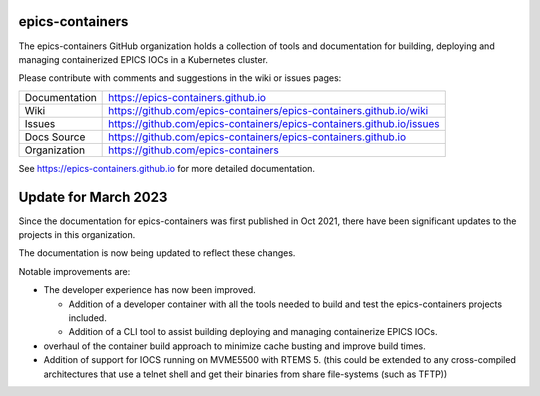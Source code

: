 epics-containers
================

|docs_ci| |license|

The epics-containers GitHub organization holds a collection of tools and
documentation for building, deploying and managing containerized EPICS IOCs
in a Kubernetes cluster.

Please contribute with comments and suggestions in the wiki or issues pages:

============== ==============================================================
Documentation  https://epics-containers.github.io
Wiki           https://github.com/epics-containers/epics-containers.github.io/wiki
Issues         https://github.com/epics-containers/epics-containers.github.io/issues
Docs Source    https://github.com/epics-containers/epics-containers.github.io
Organization   https://github.com/epics-containers
============== ==============================================================


.. |docs_ci| image:: https://github.com/epics-containers/k8s-epics-docs/workflows/Docs%20CI/badge.svg?branch=main
    :target: https://github.com/epics-containers/k8s-epics-docs/actions?query=workflow%3A%22Docs+CI%22
    :alt: Docs CI

.. |license| image:: https://img.shields.io/badge/License-Apache%202.0-blue.svg
    :target: https://opensource.org/licenses/Apache-2.0
    :alt: Apache License


..
    Anything below this line is used when viewing README.rst and will be replaced
    when included in index.rst

See https://epics-containers.github.io for more detailed documentation.

Update for March 2023
=====================

Since the documentation for epics-containers was first published in Oct 2021,
there have been significant updates to the projects in this organization.

The documentation is now being updated to reflect these changes.

Notable improvements are:

- The developer experience has now been improved.

  - Addition of a developer container with all the tools needed to build
    and test the epics-containers projects included.
  - Addition of a CLI tool to assist building deploying and managing
    containerize EPICS IOCs.

- overhaul of the container build approach to minimize cache busting and
  improve build times.

- Addition of support for IOCS running on MVME5500 with RTEMS 5. (this
  could be extended to any cross-compiled architectures that use a
  telnet shell and get their binaries from share file-systems (such as TFTP))
